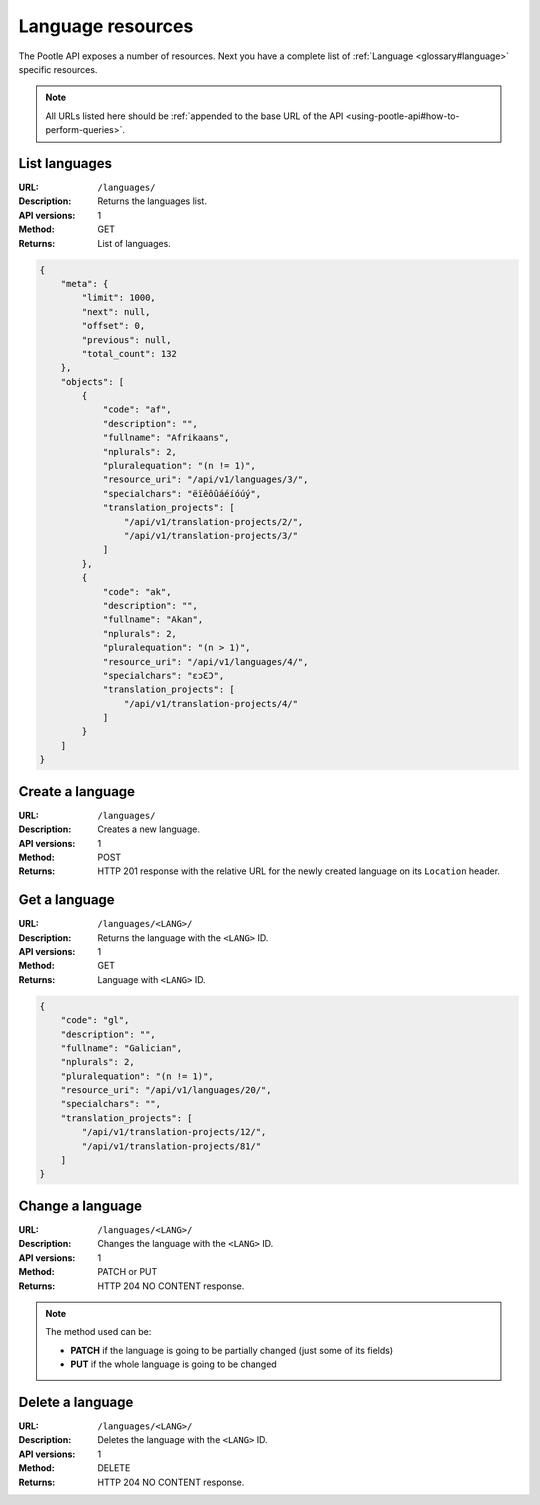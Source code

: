 .. _api-language-resources:

Language resources
******************

The Pootle API exposes a number of resources. Next you have a complete list of
:ref:`Language <glossary#language>` specific resources.

.. note:: All URLs listed here should be :ref:`appended to the base URL of the
   API <using-pootle-api#how-to-perform-queries>`.


.. _api-language-resources#list-languages:

List languages
==============

:URL: ``/languages/``
:Description: Returns the languages list.
:API versions: 1
:Method: GET
:Returns: List of languages.

.. code-block:: json

    {
        "meta": {
            "limit": 1000,
            "next": null,
            "offset": 0,
            "previous": null,
            "total_count": 132
        },
        "objects": [
            {
                "code": "af",
                "description": "",
                "fullname": "Afrikaans",
                "nplurals": 2,
                "pluralequation": "(n != 1)",
                "resource_uri": "/api/v1/languages/3/",
                "specialchars": "ëïêôûáéíóúý",
                "translation_projects": [
                    "/api/v1/translation-projects/2/",
                    "/api/v1/translation-projects/3/"
                ]
            },
            {
                "code": "ak",
                "description": "",
                "fullname": "Akan",
                "nplurals": 2,
                "pluralequation": "(n > 1)",
                "resource_uri": "/api/v1/languages/4/",
                "specialchars": "ɛɔƐƆ",
                "translation_projects": [
                    "/api/v1/translation-projects/4/"
                ]
            }
        ]
    }


.. _api-language-resources#create-language:

Create a language
=================

:URL: ``/languages/``
:Description: Creates a new language.
:API versions: 1
:Method: POST
:Returns: HTTP 201 response with the relative URL for the newly created language
          on its ``Location`` header.


.. _api-language-resources#get-language:

Get a language
==============

:URL: ``/languages/<LANG>/``
:Description: Returns the language with the ``<LANG>`` ID.
:API versions: 1
:Method: GET
:Returns: Language with ``<LANG>`` ID.

.. code-block:: json

    {
        "code": "gl",
        "description": "",
        "fullname": "Galician",
        "nplurals": 2,
        "pluralequation": "(n != 1)",
        "resource_uri": "/api/v1/languages/20/",
        "specialchars": "",
        "translation_projects": [
            "/api/v1/translation-projects/12/",
            "/api/v1/translation-projects/81/"
        ]
    }


.. _api-language-resources#change-language:

Change a language
=================

:URL: ``/languages/<LANG>/``
:Description: Changes the language with the ``<LANG>`` ID.
:API versions: 1
:Method: PATCH or PUT
:Returns: HTTP 204 NO CONTENT response.

.. note:: The method used can be:

   * **PATCH** if the language is going to be partially changed (just some of its
     fields)
   * **PUT** if the whole language is going to be changed


.. _api-language-resources#delete-language:

Delete a language
=================

:URL: ``/languages/<LANG>/``
:Description: Deletes the language with the ``<LANG>`` ID.
:API versions: 1
:Method: DELETE
:Returns: HTTP 204 NO CONTENT response.
